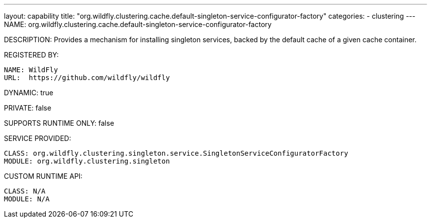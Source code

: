 ---
layout: capability
title:  "org.wildfly.clustering.cache.default-singleton-service-configurator-factory"
categories:
  - clustering
---
NAME: org.wildfly.clustering.cache.default-singleton-service-configurator-factory

DESCRIPTION: Provides a mechanism for installing singleton services, backed by the default cache of a given cache container.

REGISTERED BY:
  
  NAME: WildFly
  URL:  https://github.com/wildfly/wildfly

DYNAMIC: true

PRIVATE: false

SUPPORTS RUNTIME ONLY: false

SERVICE PROVIDED:

  CLASS: org.wildfly.clustering.singleton.service.SingletonServiceConfiguratorFactory
  MODULE: org.wildfly.clustering.singleton

CUSTOM RUNTIME API:

  CLASS: N/A
  MODULE: N/A
